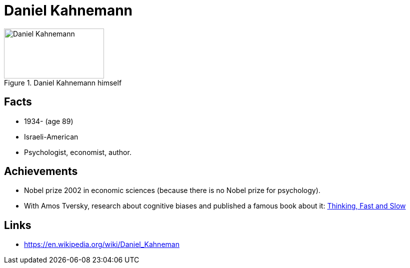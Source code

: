 = Daniel Kahnemann

[#img-kahnemann-daniel]
.Daniel Kahnemann himself
image::kahnemann-daniel.jpg[Daniel Kahnemann,200,100]

== Facts

* 1934- (age 89)
* Israeli-American
* Psychologist, economist, author.

== Achievements

* Nobel prize 2002 in economic sciences (because there is no Nobel prize for psychology).
* With Amos Tversky, research about cognitive biases and published a famous book about it: link:https://en.wikipedia.org/wiki/Thinking,_Fast_and_Slow[Thinking, Fast and Slow]

== Links

* https://en.wikipedia.org/wiki/Daniel_Kahneman
